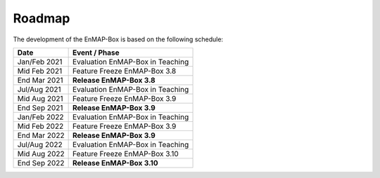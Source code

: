 .. _roadmap:


Roadmap
#################

The development of the EnMAP-Box is based on the following schedule:


==================  ============================================
Date                Event / Phase
==================  ============================================
Jan/Feb 2021        Evaluation EnMAP-Box in Teaching
Mid Feb 2021        Feature Freeze EnMAP-Box 3.8
End Mar 2021        **Release EnMAP-Box 3.8**
------------------  --------------------------------------------
Jul/Aug 2021        Evaluation EnMAP-Box in Teaching
Mid Aug 2021        Feature Freeze EnMAP-Box 3.9
End Sep 2021        **Release EnMAP-Box 3.9**
------------------  --------------------------------------------
Jan/Feb 2022        Evaluation EnMAP-Box in Teaching
Mid Feb 2022        Feature Freeze EnMAP-Box 3.9
End Mar 2022        **Release EnMAP-Box 3.9**
------------------  --------------------------------------------
Jul/Aug 2022        Evaluation EnMAP-Box in Teaching
Mid Aug 2022        Feature Freeze EnMAP-Box 3.10
End Sep 2022        **Release EnMAP-Box 3.10**
==================  ============================================




